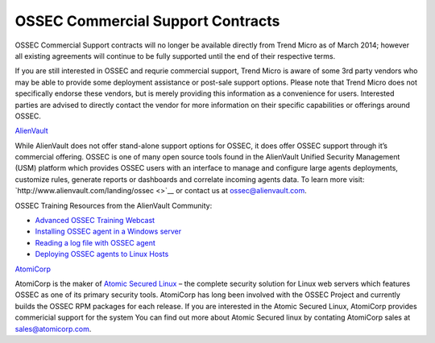 .. post:: May 12, 2014
   :tags: ossec, support
   :category: Anouncements
   :author: Vic Hargrave

==================================
OSSEC Commercial Support Contracts
==================================


OSSEC Commercial Support contracts will no longer be available directly
from Trend Micro as of March 2014; however all existing agreements will
continue to be fully supported until the end of their respective terms.

If you are still interested in OSSEC and requrie commercial support,
Trend Micro is aware of some 3rd party vendors who may be able to
provide some deployment assistance or post-sale support options. Please
note that Trend Micro does not specifically endorse these vendors, but
is merely providing this information as a convenience for users.
Interested parties are advised to directly contact the vendor for more
information on their specific capabilities or offerings around OSSEC.

`AlienVault <http://www.alienvault.com/>`__

While AlienVault does not offer stand-alone support options for OSSEC,
it does offer OSSEC support through it’s commercial offering. OSSEC is
one of many open source tools found in the AlienVault Unified Security
Management (USM) platform which provides OSSEC users with an interface
to manage and configure large agents deployments, customize rules,
generate reports or dashboards and correlate incoming agents data. To
learn more visit: `http://www.alienvault.com/landing/ossec <>`__ or
contact us at ossec@alienvault.com.

OSSEC Training Resources from the AlienVault Community:

-  `Advanced OSSEC Training
   Webcast <https://www.alienvault.com/resource-center/webcasts/advanced-ossec-training-integration-strategies-for-open-source-security>`__
-  `Installing OSSEC agent in a Windows
   server <http://https//alienvault.bloomfire.com/posts/523831-installing-ossec-agent-in-a-windows-server/public>`__
-  `Reading a log file with OSSEC
   agent <https://alienvault.bloomfire.com/posts/523833-reading-a-log-file-with-ossec-agent/public>`__
-  `Deploying OSSEC agents to Linux
   Hosts <https://alienvault.bloomfire.com/posts/608119-deploying-ossec-agents-to-linux-hosts/public>`__

`AtomiCorp <http://www.atomicorp.com/>`__

AtomiCorp is the maker of `Atomic Secured
Linux <http://www.atomicorp.com/products/asl.html>`__ – the complete
security solution for Linux web servers which features OSSEC as one of
its primary security tools. AtomiCorp has long been involved with the
OSSEC Project and currently builds the OSSEC RPM packages for each
release. If you are interested in the Atomic Secured Linux, AtomiCorp
provides commericial support for the system You can find out more about
Atomic Secured linux by contating AtomiCorp sales at
sales@atomicorp.com.
